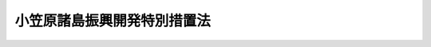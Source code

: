 .. _S44HO079:

============================
小笠原諸島振興開発特別措置法
============================

.. raw:: html
    
    
    <b>小笠原諸島振興開発特別措置法<br>
    （昭和四十四年十二月八日法律第七十九号）</b><br><br><div align="right">最終改正：平成二四年三月三一日法律第一七号</div><br><a name="0000000000000000000000000000000000000000000000000000000000000000000000000000000"></a>
    <br>
    　<a href="#1000000000001000000000000000000000000000000000000000000000000000000000000000000" target="data">第一章　総則（第一条・第二条）</a>
    <br>
    　<a href="#1000000000002000000000000000000000000000000000000000000000000000000000000000000" target="data">第二章　小笠原諸島振興開発計画等（第三条―第十条）</a>
    <br>
    　<a href="#1000000000003000000000000000000000000000000000000000000000000000000000000000000" target="data">第三章　小笠原諸島振興開発審議会（第十一条・第十二条）</a>
    <br>
    　<a href="#1000000000004000000000000000000000000000000000000000000000000000000000000000000" target="data">第四章　雑則（第十三条―第二十二条）</a>
    <br>
    　<a href="#5000000000000000000000000000000000000000000000000000000000000000000000000000000" target="data">附則</a>
    <br><p>　　　<b><a name="1000000000001000000000000000000000000000000000000000000000000000000000000000000">第一章　総則</a>
    </b>
    </p><p>
    </p><div class="arttitle"><a name="1000000000000000000000000000000000000000000000000100000000000000000000000000000">（目的）</a>
    </div><div class="item"><b>第一条</b>
    <a name="1000000000000000000000000000000000000000000000000100000000001000000000000000000"></a>
    　この法律は、小笠原諸島の復帰に伴い、小笠原諸島の特殊事情にかんがみ、小笠原諸島振興開発基本方針に基づき総合的な小笠原諸島振興開発計画を策定し、及びこれに基づく事業を実施する等特別の措置を講ずることにより、その基礎条件の改善並びに地理的及び自然的特性に即した小笠原諸島の振興開発を図り、併せて帰島を希望する旧島民の帰島を促進し、もつて小笠原諸島の自立的発展並びにその住民の生活の安定及び福祉の向上に資することを目的とする。
    </div>
    
    <p>
    </p><div class="arttitle"><a name="1000000000000000000000000000000000000000000000000200000000000000000000000000000">（定義）</a>
    </div><div class="item"><b>第二条</b>
    <a name="1000000000000000000000000000000000000000000000000200000000001000000000000000000"></a>
    　この法律において「小笠原諸島」とは、孀婦岩の南の南方諸島（小笠原群島、西之島及び火山列島を含む。）並びに沖の鳥島及び南鳥島をいう。
    </div>
    <div class="item"><b><a name="1000000000000000000000000000000000000000000000000200000000002000000000000000000">２</a>
    </b>
    　この法律において「旧島民」とは、昭和十九年三月三十一日に小笠原諸島に住所を有していた者で、昭和四十三年六月二十五日に小笠原諸島以外の本邦の地域に住所を有していたものをいう。
    </div>
    
    
    <p>　　　<b><a name="1000000000002000000000000000000000000000000000000000000000000000000000000000000">第二章　小笠原諸島振興開発計画等</a>
    </b>
    </p><p>
    </p><div class="arttitle"><a name="1000000000000000000000000000000000000000000000000300000000000000000000000000000">（基本方針）</a>
    </div><div class="item"><b>第三条</b>
    <a name="1000000000000000000000000000000000000000000000000300000000001000000000000000000"></a>
    　国土交通大臣は、小笠原諸島の振興開発を図るため、小笠原諸島振興開発基本方針（以下「基本方針」という。）を定めるものとする。
    </div>
    <div class="item"><b><a name="1000000000000000000000000000000000000000000000000300000000002000000000000000000">２</a>
    </b>
    　基本方針は、次に掲げる事項について定めるものとする。
    <div class="number"><b><a name="1000000000000000000000000000000000000000000000000300000000002000000001000000000">一</a>
    </b>
    　小笠原諸島の振興開発の意義及び方向に関する事項
    </div>
    <div class="number"><b><a name="1000000000000000000000000000000000000000000000000300000000002000000002000000000">二</a>
    </b>
    　土地（公有水面を含む。以下同じ。）の利用に関する基本的な事項
    </div>
    <div class="number"><b><a name="1000000000000000000000000000000000000000000000000300000000002000000003000000000">三</a>
    </b>
    　道路、港湾等の交通施設及び通信施設の整備に関する基本的な事項
    </div>
    <div class="number"><b><a name="1000000000000000000000000000000000000000000000000300000000002000000004000000000">四</a>
    </b>
    　地域の特性に即した農林水産業、商工業等の産業の振興開発に関する基本的な事項
    </div>
    <div class="number"><b><a name="1000000000000000000000000000000000000000000000000300000000002000000005000000000">五</a>
    </b>
    　住宅、生活環境施設、保健衛生施設及び社会福祉施設の整備その他市街地又は集落の整備及び開発並びに医療の確保等に関する基本的な事項
    </div>
    <div class="number"><b><a name="1000000000000000000000000000000000000000000000000300000000002000000006000000000">六</a>
    </b>
    　自然環境の保全及び公害の防止に関する基本的な事項
    </div>
    <div class="number"><b><a name="1000000000000000000000000000000000000000000000000300000000002000000007000000000">七</a>
    </b>
    　防災及び国土保全に係る施設の整備に関する基本的な事項
    </div>
    <div class="number"><b><a name="1000000000000000000000000000000000000000000000000300000000002000000008000000000">八</a>
    </b>
    　教育及び文化の振興に関する基本的な事項
    </div>
    <div class="number"><b><a name="1000000000000000000000000000000000000000000000000300000000002000000009000000000">九</a>
    </b>
    　観光の開発に関する基本的な事項
    </div>
    <div class="number"><b><a name="1000000000000000000000000000000000000000000000000300000000002000000010000000000">十</a>
    </b>
    　国内及び国外の地域との交流の促進に関する基本的な事項
    </div>
    <div class="number"><b><a name="1000000000000000000000000000000000000000000000000300000000002000000011000000000">十一</a>
    </b>
    　小笠原諸島の振興開発に寄与する人材の育成に関する基本的な事項
    </div>
    <div class="number"><b><a name="1000000000000000000000000000000000000000000000000300000000002000000012000000000">十二</a>
    </b>
    　小笠原諸島の振興開発に係る事業者、住民、<a href="/cgi-bin/idxrefer.cgi?H_FILE=%95%bd%88%ea%81%5a%96%40%8e%b5&amp;REF_NAME=%93%c1%92%e8%94%f1%89%63%97%98%8a%88%93%ae%91%a3%90%69%96%40&amp;ANCHOR_F=&amp;ANCHOR_T=" target="inyo">特定非営利活動促進法</a>
    （平成十年法律第七号）<a href="/cgi-bin/idxrefer.cgi?H_FILE=%95%bd%88%ea%81%5a%96%40%8e%b5&amp;REF_NAME=%91%e6%93%f1%8f%f0%91%e6%93%f1%8d%80&amp;ANCHOR_F=1000000000000000000000000000000000000000000000000200000000002000000000000000000&amp;ANCHOR_T=1000000000000000000000000000000000000000000000000200000000002000000000000000000#1000000000000000000000000000000000000000000000000200000000002000000000000000000" target="inyo">第二条第二項</a>
    に規定する特定非営利活動法人（以下単に「特定非営利活動法人」という。）その他の関係者間における連携及び協力の確保に関する基本的な事項
    </div>
    <div class="number"><b><a name="1000000000000000000000000000000000000000000000000300000000002000000013000000000">十三</a>
    </b>
    　前各号に掲げるもののほか、帰島を希望する旧島民の帰島の促進及び小笠原諸島の振興開発に関する基本的な事項
    </div>
    </div>
    <div class="item"><b><a name="1000000000000000000000000000000000000000000000000300000000003000000000000000000">３</a>
    </b>
    　基本方針は、小笠原諸島が我が国の領域、排他的経済水域等の保全、海洋資源の利用、自然環境の保全等に重要な役割を担つていることにかんがみ、小笠原諸島の地理的及び自然的特性を生かし、その魅力の増進に資するような振興開発が図られるべきことを基本理念として定めるものとする。
    </div>
    <div class="item"><b><a name="1000000000000000000000000000000000000000000000000300000000004000000000000000000">４</a>
    </b>
    　基本方針は、平成二十一年度を初年度として五箇年を目途として達成されるような内容のものでなければならない。
    </div>
    <div class="item"><b><a name="1000000000000000000000000000000000000000000000000300000000005000000000000000000">５</a>
    </b>
    　国土交通大臣は、基本方針を定めようとするときは、あらかじめ、小笠原諸島振興開発審議会の議を経るとともに、関係行政機関の長に協議しなければならない。
    </div>
    <div class="item"><b><a name="1000000000000000000000000000000000000000000000000300000000006000000000000000000">６</a>
    </b>
    　国土交通大臣は、基本方針を定めたときは、遅滞なく、これを公表しなければならない。
    </div>
    <div class="item"><b><a name="1000000000000000000000000000000000000000000000000300000000007000000000000000000">７</a>
    </b>
    　前二項の規定は、基本方針の変更について準用する。
    </div>
    
    <p>
    </p><div class="arttitle"><a name="1000000000000000000000000000000000000000000000000400000000000000000000000000000">（振興開発計画）</a>
    </div><div class="item"><b>第四条</b>
    <a name="1000000000000000000000000000000000000000000000000400000000001000000000000000000"></a>
    　東京都は、基本方針に基づき、小笠原諸島振興開発計画（以下「振興開発計画」という。）を定めなければならない。
    </div>
    <div class="item"><b><a name="1000000000000000000000000000000000000000000000000400000000002000000000000000000">２</a>
    </b>
    　振興開発計画は、次に掲げる事項について定めるものとする。
    <div class="number"><b><a name="1000000000000000000000000000000000000000000000000400000000002000000001000000000">一</a>
    </b>
    　土地の利用に関する事項
    </div>
    <div class="number"><b><a name="1000000000000000000000000000000000000000000000000400000000002000000002000000000">二</a>
    </b>
    　道路、港湾等の交通施設及び通信施設の整備に関する事項
    </div>
    <div class="number"><b><a name="1000000000000000000000000000000000000000000000000400000000002000000003000000000">三</a>
    </b>
    　地域の特性に即した農林水産業、商工業等の産業の振興開発に関する事項
    </div>
    <div class="number"><b><a name="1000000000000000000000000000000000000000000000000400000000002000000004000000000">四</a>
    </b>
    　住宅、生活環境施設、保健衛生施設及び社会福祉施設の整備その他市街地又は集落の整備及び開発並びに医療の確保等に関する事項
    </div>
    <div class="number"><b><a name="1000000000000000000000000000000000000000000000000400000000002000000005000000000">五</a>
    </b>
    　自然環境の保全及び公害の防止に関する事項
    </div>
    <div class="number"><b><a name="1000000000000000000000000000000000000000000000000400000000002000000006000000000">六</a>
    </b>
    　防災及び国土保全に係る施設の整備に関する事項
    </div>
    <div class="number"><b><a name="1000000000000000000000000000000000000000000000000400000000002000000007000000000">七</a>
    </b>
    　教育及び文化の振興に関する事項
    </div>
    <div class="number"><b><a name="1000000000000000000000000000000000000000000000000400000000002000000008000000000">八</a>
    </b>
    　観光の開発に関する事項
    </div>
    <div class="number"><b><a name="1000000000000000000000000000000000000000000000000400000000002000000009000000000">九</a>
    </b>
    　国内及び国外の地域との交流の促進に関する事項
    </div>
    <div class="number"><b><a name="1000000000000000000000000000000000000000000000000400000000002000000010000000000">十</a>
    </b>
    　小笠原諸島の振興開発に寄与する人材の育成に関する事項
    </div>
    <div class="number"><b><a name="1000000000000000000000000000000000000000000000000400000000002000000011000000000">十一</a>
    </b>
    　小笠原諸島の振興開発に係る事業者、住民、特定非営利活動法人その他の関係者間における連携及び協力の確保に関する事項
    </div>
    <div class="number"><b><a name="10000000000000000000000000000000000000000000000004000000000020000000120%E3%81%A8%E3%81%97%E3%81%A6%E4%BA%94%E7%AE%87%E5%B9%B4%E3%82%92%E7%9B%AE%E9%80%94%E3%81%A8%E3%81%97%E3%81%A6%E9%81%94%E6%88%90%E3%81%95%E3%82%8C%E3%82%8B%E3%82%88%E3%81%86%E3%81%AA%E5%86%85%E5%AE%B9%E3%81%AE%E3%82%82%E3%81%AE%E3%81%A7%E3%81%AA%E3%81%91%E3%82%8C%E3%81%B0%E3%81%AA%E3%82%89%E3%81%AA%E3%81%84%E3%80%82%0A&lt;/DIV&gt;%0A&lt;DIV%20class=" item><b><a name="1000000000000000000000000000000000000000000000000400000000004000000000000000000">４</a>
    </b>
    　東京都は、振興開発計画を定めようとするときは、あらかじめ、小笠原村に対し、振興開発計画の案を作成し、東京都に提出するよう求めなければならない。
    </a></b></div>
    <div class="item"><b><a name="1000000000000000000000000000000000000000000000000400000000005000000000000000000">５</a>
    </b>
    　東京都は、小笠原村から前項の案の提出を受けたときは、振興開発計画を定めるに当たつては、当該案の内容をできる限り反映させるよう努めるものとする。
    </div>
    <div class="item"><b><a name="1000000000000000000000000000000000000000000000000400000000006000000000000000000">６</a>
    </b>
    　東京都は、振興開発計画を定めようとするときは、あらかじめ、国土交通大臣に協議し、その同意を得なければならない。この場合において、国土交通大臣は、同意をしようとするときは、関係行政機関の長に協議しなければならない。
    </div>
    <div class="item"><b><a name="1000000000000000000000000000000000000000000000000400000000007000000000000000000">７</a>
    </b>
    　東京都は、振興開発計画が前項の同意を得たときは、遅滞なく、これを公表しなければならない。
    </div>
    <div class="item"><b><a name="1000000000000000000000000000000000000000000000000400000000008000000000000000000">８</a>
    </b>
    　第四項から前項までの規定は、振興開発計画の変更について準用する。
    </div>
    
    <p>
    </p><div class="item"><b><a name="1000000000000000000000000000000000000000000000000500000000000000000000000000000">第五条</a>
    </b>
    <a name="1000000000000000000000000000000000000000000000000500000000001000000000000000000"></a>
    　削除
    </div>
    
    <p>
    </p><div class="arttitle"><a name="1000000000000000000000000000000000000000000000000600000000000000000000000000000">（特別の助成）</a>
    </div><div class="item"><b>第六条</b>
    <a name="1000000000000000000000000000000000000000000000000600000000001000000000000000000"></a>
    　国は、振興開発計画に基づく事業で政令で定めるものに要する経費については、当該経費に関する法令の規定にかかわらず、政令で定めるところにより、予算の範囲内で、関係地方公共団体その他の者に対して、当該法令に定める国庫の負担割合又は補助割合を超えて、その全部又は一部を負担し、又は補助することができる。
    </div>
    <div class="item"><b><a name="1000000000000000000000000000000000000000000000000600000000002000000000000000000">２</a>
    </b>
    　小笠原諸島における災害復旧事業については、<a href="/cgi-bin/idxrefer.cgi?H_FILE=%8f%ba%93%f1%98%5a%96%40%8b%e3%8e%b5&amp;REF_NAME=%8c%f6%8b%a4%93%79%96%d8%8e%7b%90%dd%8d%d0%8a%51%95%9c%8b%8c%8e%96%8b%c6%94%ef%8d%91%8c%c9%95%89%92%53%96%40&amp;ANCHOR_F=&amp;ANCHOR_T=" target="inyo">公共土木施設災害復旧事業費国庫負担法</a>
    （昭和二十六年法律第九十七号）<a href="/cgi-bin/idxrefer.cgi?H_FILE=%8f%ba%93%f1%98%5a%96%40%8b%e3%8e%b5&amp;REF_NAME=%91%e6%8e%4f%8f%f0&amp;ANCHOR_F=1000000000000000000000000000000000000000000000000300000000000000000000000000000&amp;ANCHOR_T=1000000000000000000000000000000000000000000000000300000000000000000000000000000#1000000000000000000000000000000000000000000000000300000000000000000000000000000" target="inyo">第三条</a>
    の規定により地方公共団体に対して国がその費用の一部を負担する場合における当該災害復旧事業費に対する国の負担率は、<a href="/cgi-bin/idxrefer.cgi?H_FILE=%8f%ba%93%f1%98%5a%96%40%8b%e3%8e%b5&amp;REF_NAME=%93%af%96%40%91%e6%8e%6c%8f%f0&amp;ANCHOR_F=1000000000000000000000000000000000000000000000000400000000000000000000000000000&amp;ANCHOR_T=1000000000000000000000000000000000000000000000000400000000000000000000000000000#1000000000000000000000000000000000000000000000000400000000000000000000000000000" target="inyo">同法第四条</a>
    の規定によつて算定した率が五分の四に満たない場合においては、<a href="/cgi-bin/idxrefer.cgi?H_FILE=%8f%ba%93%f1%98%5a%96%40%8b%e3%8e%b5&amp;REF_NAME=%93%af%96%40%93%af%8f%f0&amp;ANCHOR_F=1000000000000000000000000000000000000000000000000400000000000000000000000000000&amp;ANCHOR_T=1000000000000000000000000000000000000000000000000400000000000000000000000000000#1000000000000000000000000000000000000000000000000400000000000000000000000000000" target="inyo">同法同条</a>
    の規定にかかわらず、五分の四とし、<a href="/cgi-bin/idxrefer.cgi?H_FILE=%8f%ba%93%f1%94%aa%96%40%93%f1%8e%6c%8e%b5&amp;REF_NAME=%8c%f6%97%a7%8a%77%8d%5a%8e%7b%90%dd%8d%d0%8a%51%95%9c%8b%8c%94%ef%8d%91%8c%c9%95%89%92%53%96%40&amp;ANCHOR_F=&amp;ANCHOR_T=" target="inyo">公立学校施設災害復旧費国庫負担法</a>
    （昭和二十八年法律第二百四十七号）<a href="/cgi-bin/idxrefer.cgi?H_FILE=%8f%ba%93%f1%94%aa%96%40%93%f1%8e%6c%8e%b5&amp;REF_NAME=%91%e6%8e%4f%8f%f0&amp;ANCHOR_F=1000000000000000000000000000000000000000000000000300000000000000000000000000000&amp;ANCHOR_T=1000000000000000000000000000000000000000000000000300000000000000000000000000000#1000000000000000000000000000000000000000000000000300000000000000000000000000000" target="inyo">第三条</a>
    の規定により国がその経費の一部を負担する場合における当該公立学校の施設の災害復旧に要する経費に対する国の負担率は、<a href="/cgi-bin/idxrefer.cgi?H_FILE=%8f%ba%93%f1%94%aa%96%40%93%f1%8e%6c%8e%b5&amp;REF_NAME=%93%af%96%40%93%af%8f%f0&amp;ANCHOR_F=1000000000000000000000000000000000000000000000000300000000000000000000000000000&amp;ANCHOR_T=1000000000000000000000000000000000000000000000000300000000000000000000000000000#1000000000000000000000000000000000000000000000000300000000000000000000000000000" target="inyo">同法同条</a>
    の規定にかかわらず、五分の四とする。
    </div>
    
    <p>
    </p><div class="item"><b><a name="1000000000000000000000000000000000000000000000000700000000000000000000000000000">第七条</a>
    </b>
    <a name="1000000000000000000000000000000000000000000000000700000000001000000000000000000"></a>
    　国は、前条に規定する事業のほか、振興開発計画に基づく事業で国土交通大臣が当該事業に関する主務大臣と協議して指定するものに要する経費については、関係地方公共団体その他の者に対して、予算の範囲内で、その全部又は一部を補助することができる。
    </div>
    
    <p>
    </p><div class="arttitle"><a name="1000000000000000000000000000000000000000000000000800000000000000000000000000000">（経理の分別）</a>
    </div><div class="item"><b>第八条</b>
    <a name="1000000000000000000000000000000000000000000000000800000000001000000000000000000"></a>
    　前二条に規定する事業に要する経費に関する経理については、当該地方公共団体は、これを他の経理と分別しなければならない。
    </div>
    
    <p>
    </p><div class="arttitle"><a name="1000000000000000000000000000000000000000000000000800200000000000000000000000000">（地方債についての配慮）</a>
    </div><div class="item"><b>第八条の二</b>
    <a name="1000000000000000000000000000000000000000000000000800200000001000000000000000000"></a>
    　地方公共団体が振興開発計画に基づいて行う事業に要する経費に充てるために起こす地方債については、法令の範囲内において、資金事情及び当該地方公共団体の財政状況が許す限り、特別の配慮をするものとする。
    </div>
    
    <p>
    </p><div class="arttitle"><a name="1000000000000000000000000000000000000000000000000900000000000000000000000000000">（</a><a href="/cgi-bin/idxrefer.cgi?H_FILE=%8f%ba%93%f1%8e%6c%96%40%88%ea%8b%e3%8c%dc&amp;REF_NAME=%93%79%92%6e%89%fc%97%c7%96%40&amp;ANCHOR_F=&amp;ANCHOR_T=" target="inyo">土地改良法</a>
    の特例）
    </div><div class="item"><b>第九条</b>
    <a name="1000000000000000000000000000000000000000000000000900000000001000000000000000000"></a>
    　小笠原諸島において行なわれる<a href="/cgi-bin/idxrefer.cgi?H_FILE=%8f%ba%93%f1%8e%6c%96%40%88%ea%8b%e3%8c%dc&amp;REF_NAME=%93%79%92%6e%89%fc%97%c7%96%40&amp;ANCHOR_F=&amp;ANCHOR_T=" target="inyo">土地改良法</a>
    （昭和二十四年法律第百九十五号）<a href="/cgi-bin/idxrefer.cgi?H_FILE=%8f%ba%93%f1%8e%6c%96%40%88%ea%8b%e3%8c%dc&amp;REF_NAME=%91%e6%93%f1%8f%f0%91%e6%93%f1%8d%80&amp;ANCHOR_F=1000000000000000000000000000000000000000000000000200000000002000000000000000000&amp;ANCHOR_T=1000000000000000000000000000000000000000000000000200000000002000000000000000000#1000000000000000000000000000000000000000000000000200000000002000000000000000000" target="inyo">第二条第二項</a>
    に規定する土地改良事業に対する<a href="/cgi-bin/idxrefer.cgi?H_FILE=%8f%ba%93%f1%8e%6c%96%40%88%ea%8b%e3%8c%dc&amp;REF_NAME=%93%af%96%40&amp;ANCHOR_F=&amp;ANCHOR_T=" target="inyo">同法</a>
    の規定の適用については、当分の間、政令で特別の定めをすることができる。
    </div>
    
    <p>
    </p><div class="arttitle"><a name="1000000000000000000000000000000000000000000000001000000000000000000000000000000">（農用地開発のための交換分合）</a>
    </div><div class="item"><b>第十条</b>
    <a name="1000000000000000000000000000000000000000000000001000000000001000000000000000000"></a>
    　都は、振興開発計画に基づく効率的な農用地の開発のため必要があるときは、開発して農用地とすべき土地及びその周辺の土地（政令で定めるものを除く。）につき交換分合計画を定め、当該土地に関する権利の交換分合を行うことができる。
    </div>
    <div class="item"><b><a name="1000000000000000000000000000000000000000000000001000000000002000000000000000000">２</a>
    </b>
    　前項の規定による交換分合により、<a href="/cgi-bin/idxrefer.cgi?H_FILE=%8f%ba%8e%6c%8e%4f%96%40%94%aa%8e%4f&amp;REF_NAME=%8f%ac%8a%7d%8c%b4%8f%94%93%87%82%cc%95%9c%8b%41%82%c9%94%ba%82%a4%96%40%97%df%82%cc%93%4b%97%70%82%cc%8e%62%92%e8%91%5b%92%75%93%99%82%c9%8a%d6%82%b7%82%e9%96%40%97%a5&amp;ANCHOR_F=&amp;ANCHOR_T=" target="inyo">小笠原諸島の復帰に伴う法令の適用の暫定措置等に関する法律</a>
    （昭和四十三年法律第八十三号）<a href="/cgi-bin/idxrefer.cgi?H_FILE=%8f%ba%8e%6c%8e%4f%96%40%94%aa%8e%4f&amp;REF_NAME=%91%e6%8f%5c%8e%4f%8f%f0%91%e6%8e%b5%8d%80&amp;ANCHOR_F=1000000000000000000000000000000000000000000000001300000000007000000000000000000&amp;ANCHOR_T=1000000000000000000000000000000000000000000000001300000000007000000000000000000#1000000000000000000000000000000000000000000000001300000000007000000000000000000" target="inyo">第十三条第七項</a>
    に規定する特別賃借権に代わるものとして設定された賃借権は、<a href="/cgi-bin/idxrefer.cgi?H_FILE=%8f%ba%8e%6c%8e%4f%96%40%94%aa%8e%4f&amp;REF_NAME=%93%af%96%40&amp;ANCHOR_F=&amp;ANCHOR_T=" target="inyo">同法</a>
    の規定の適用については、<a href="/cgi-bin/idxrefer.cgi?H_FILE=%8f%ba%8e%6c%8e%4f%96%40%94%aa%8e%4f&amp;REF_NAME=%93%af%8d%80&amp;ANCHOR_F=1000000000000000000000000000000000000000000000001300000000007000000000000000000&amp;ANCHOR_T=1000000000000000000000000000000000000000000000001300000000007000000000000000000#1000000000000000000000000000000000000000000000001300000000007000000000000000000" target="inyo">同項</a>
    の特別賃借権とみなす。
    </div>
    <div class="item"><b><a name="1000000000000000000000000000000000000000000000001000000000003000000000000000000">３</a>
    </b>
    　<a href="/cgi-bin/idxrefer.cgi?H_FILE=%8f%ba%93%f1%8e%6c%96%40%88%ea%8b%e3%8c%dc&amp;REF_NAME=%93%79%92%6e%89%fc%97%c7%96%40%91%e6%95%53%8f%f0%82%cc%93%f1&amp;ANCHOR_F=1000000000000000000000000000000000000000000000010000200000000000000000000000000&amp;ANCHOR_T=1000000000000000000000000000000000000000000000010000200000000000000000000000000#1000000000000000000000000000000000000000000000010000200000000000000000000000000" target="inyo">土地改良法第百条の二</a>
    から<a href="/cgi-bin/idxrefer.cgi?H_FILE=%8f%ba%93%f1%8e%6c%96%40%88%ea%8b%e3%8c%dc&amp;REF_NAME=%91%e6%95%53%94%aa%8f%f0&amp;ANCHOR_F=1000000000000000000000000000000000000000000000010800000000000000000000000000000&amp;ANCHOR_T=1000000000000000000000000000000000000000000000010800000000000000000000000000000#1000000000000000000000000000000000000000000000010800000000000000000000000000000" target="inyo">第百八条</a>
    まで、第百十三条、第百十三条の三から第百十五条まで、第百二十三条その他<a href="/cgi-bin/idxrefer.cgi?H_FILE=%8f%ba%93%f1%8e%6c%96%40%88%ea%8b%e3%8c%dc&amp;REF_NAME=%93%af%96%40&amp;ANCHOR_F=&amp;ANCHOR_T=" target="inyo">同法</a>
    の交換分合に関する規定は、第一項の交換分合に関して準用する。
    </div>
    <div class="item"><b><a name="1000000000000000000000000000000000000000000000001000000000004000000000000000000">４</a>
    </b>
    　第一項の交換分合に関しては、前項において準用する<a href="/cgi-bin/idxrefer.cgi?H_FILE=%8f%ba%93%f1%8e%6c%96%40%88%ea%8b%e3%8c%dc&amp;REF_NAME=%93%79%92%6e%89%fc%97%c7%96%40&amp;ANCHOR_F=&amp;ANCHOR_T=" target="inyo">土地改良法</a>
    の規定にかかわらず、政令で特別の定めをすることができる。
    </div>
    
    
    <p>　　　<b><a name="1000000000003000000000000000000000000000000000000000000000000000000000000000000">第三章　小笠原諸島振興開発審議会</a>
    </b>
    </p><p>
    </p><div class="arttitle"><a name="1000000000000000000000000000000000000000000000001100000000000000000000000000000">（小笠原諸島振興開発審議会）</a>
    </div><div class="item"><b>第十一条</b>
    <a name="1000000000000000000000000000000000000000000000001100000000001000000000000000000"></a>
    　国土交通大臣の諮問に応じて旧島民の帰島及び小笠原諸島の振興開発に関し重要な事項を調査審議するため、国土交通省に、小笠原諸島振興開発審議会（以下「審議会」という。）を置く。
    </div>
    <div class="item"><b><a name="1000000000000000000000000000000000000000000000001100000000002000000000000000000">２</a>
    </b>
    　審議会は、前項に規定する事項に関し、国土交通大臣に意見を述べることができる。
    </div>
    
    <p>
    </p><div class="item"><b><a name="1000000000000000000000000000000000000000000000001200000000000000000000000000000">第十二条</a>
    </b>
    <a name="1000000000000000000000000000000000000000000000001200000000001000000000000000000"></a>
    　審議会は、委員二十人以内で組織する。
    </div>
    <div class="item"><b><a name="1000000000000000000000000000000000000000000000001200000000002000000000000000000">２</a>
    </b>
    　委員は、学識経験のある者並びに関係地方公共団体の長及び議会の議長のうちから、国土交通大臣が任命する。
    </div>
    <div class="item"><b><a name="1000000000000000000000000000000000000000000000001200000000003000000000000000000">３</a>
    </b>
    　委員の任期は、二年とする。ただし、補欠の委員の任期は、前任者の残任期間とする。
    </div>
    <div class="item"><b><a name="1000000000000000000000000000000000000000000000001200000000004000000000000000000">４</a>
    </b>
    　委員は、再任されることができる。
    </div>
    <div class="item"><b><a name="1000000000000000000000000000000000000000000000001200000000005000000000000000000">５</a>
    </b>
    　審議会に会長を置き、委員の互選によつてこれを定める。
    </div>
    <div class="item"><b><a name="1000000000000000000000000000000000000000000000001200000000006000000000000000000">６</a>
    </b>
    　会長は、会務を総理する。会長に事故があるときは、会長があらかじめ指名する委員が、その職務を代理する。
    </div>
    <div class="item"><b><a name="1000000000000000000000000000000000000000000000001200000000007000000000000000000">７</a>
    </b>
    　特別の事項について調査審議するため必要があるときは、審議会に、臨時委員を置くことができる。
    </div>
    <div class="item"><b><a name="1000000000000000000000000000000000000000000000001200000000008000000000000000000">８</a>
    </b>
    　臨時委員は、当該事項に関し専門的知識を有する者のうちから、国土交通大臣が任命する。
    </div>
    <div class="item"><b><a name="1000000000000000000000000000000000000000000000001200000000009000000000000000000">９</a>
    </b>
    　臨時委員は、当該事項の調査審議が終了したときは、解任されるものとする。
    </div>
    <div class="item"><b><a name="1000000000000000000000000000000000000000000000001200000000010000000000000000000">１０</a>
    </b>
    　委員及び臨時委員は、非常勤とする。
    </div>
    <div class="item"><b><a name="1000000000000000000000000000000000000000000000001200000000011000000000000000000">１１</a>
    </b>
    　前各項に定めるもののほか、審議会の組織及び運営に関し必要な事項は、政令で定める。
    </div>
    
    
    <p>　　　<b><a name="1000000000004000000000000000000000000000000000000000000000000000000000000000000">第四章　雑則</a>
    </b>
    </p><p>
    </p><div class="arttitle"><a name="1000000000000000000000000000000000000000000000001300000000000000000000000000000">（国有財産の譲与等）</a>
    </div><div class="item"><b>第十三条</b>
    <a name="1000000000000000000000000000000000000000000000001300000000001000000000000000000"></a>
    　国は、関係地方公共団体が振興開発計画に基づく事業で公共の用に供する施設に関するものを実施するため必要があるときは、<a href="/cgi-bin/idxrefer.cgi?H_FILE=%8f%ba%93%f1%8e%4f%96%40%8e%b5%8e%4f&amp;REF_NAME=%8d%91%97%4c%8d%e0%8e%59%96%40&amp;ANCHOR_F=&amp;ANCHOR_T=" target="inyo">国有財産法</a>
    （昭和二十三年法律第七十三号）、<a href="/cgi-bin/idxrefer.cgi?H_FILE=%8f%ba%93%f1%8e%b5%96%40%93%f1%88%ea%8b%e3&amp;REF_NAME=%8d%91%97%4c%8d%e0%8e%59%93%c1%95%ca%91%5b%92%75%96%40&amp;ANCHOR_F=&amp;ANCHOR_T=" target="inyo">国有財産特別措置法</a>
    （昭和二十七年法律第二百十九号）、<a href="/cgi-bin/idxrefer.cgi?H_FILE=%8f%ba%93%f1%98%5a%96%40%93%f1%8e%6c%98%5a&amp;REF_NAME=%8d%91%97%4c%97%d1%96%ec%82%cc%8a%c7%97%9d%8c%6f%89%63%82%c9%8a%d6%82%b7%82%e9%96%40%97%a5&amp;ANCHOR_F=&amp;ANCHOR_T=" target="inyo">国有林野の管理経営に関する法律</a>
    （昭和二十六年法律第二百四十六号）その他の法令の規定による場合を除くほか、政令で定めるところにより、国有財産を関係地方公共団体に対して、無償又は時価より低い価格で譲渡し、又は貸し付けることができる。
    </div>
    
    <p>
    </p><div class="arttitle"><a name="1000000000000000000000000000000000000000000000001300200000000000000000000000000">（交通の確保等についての配慮）</a>
    </div><div class="item"><b>第十三条の二</b>
    <a name="1000000000000000000000000000000000000000000000001300200000001000000000000000000"></a>
    　国及び地方公共団体は、小笠原諸島における住民の生活の利便性の向上、産業の振興等を図るため、海上、航空及び陸上の交通の総合的かつ安定的な確保及びその充実に特別の配慮をするものとする。
    </div>
    
    <p>
    </p><div class="arttitle"><a name="1000000000000000000000000000000000000000000000001300300000000000000000000000000">（情報の流通の円滑化及び通信体系の充実についての配慮）</a>
    </div><div class="item"><b>第十三条の三</b>
    <a name="1000000000000000000000000000000000000000000000001300300000001000000000000000000"></a>
    　国及び地方公共団体は、小笠原諸島における住民の生活の利便性の向上、産業の振興、医療及び教育の充実等を図るため、情報の流通の円滑化及び高度情報通信ネットワークその他の通信体系の充実について適切な配慮をするものとする。
    </div>
    
    <p>
    </p><div class="arttitle"><a name="1000000000000000000000000000000000000000000000001300400000000000000000000000000">（農林水産業の振興についての配慮）</a>
    </div><div class="item"><b>第十三条の四</b>
    <a name="1000000000000000000000000000000000000000000000001300400000001000000000000000000"></a>
    　国及び地方公共団体は、小笠原諸島の特性に即した農林水産業の振興を図るため、生産基盤の強化、地域特産物の開発並びに流通及び消費の増進並びに観光業との連携の推進について適切な配慮をするものとする。
    </div>
    
    <p>
    </p><div class="arttitle"><a name="1000000000000000000000000000000000000000000000001300500000000000000000000000000">（医療の充実についての配慮）</a>
    </div><div class="item"><b>第十三条の五</b>
    <a name="1000000000000000000000000000000000000000000000001300500000001000000000000000000"></a>
    　国及び地方公共団体は、小笠原諸島において医療の提供に支障が生じている場合には、必要な医師、歯科医師又は看護師の確保、医療機関の協力体制の整備等により小笠原諸島における医療の充実が図られるよう適切な配慮をするものとする。
    </div>
    
    <p>
    </p><div class="arttitle"><a name="1000000000000000000000000000000000000000000000001300600000000000000000000000000">（地域間交流の促進についての配慮）</a>
    </div><div class="item"><b>第十三条の六</b>
    <a name="1000000000000000000000000000000000000000000000001300600000001000000000000000000"></a>
    　国及び地方公共団体は、小笠原諸島には優れた自然の風景地が存すること等の特性があることにかんがみ、国民の小笠原諸島に対する理解と関心を深めるとともに、小笠原諸島の活性化に資するため、小笠原諸島と国内及び国外の地域との交流の促進について適切な配慮をするものとする。
    </div>
    
    <p>
    </p><div class="arttitle"><a name="1000000000000000000000000000000000000000000000001300700000000000000000000000000">（人材の育成並びに関係者間における緊密な連携及び協力の確保についての配慮）</a>
    </div><div class="item"><b>第十三条の七</b>
    <a name="1000000000000000000000000000000000000000000000001300700000001000000000000000000"></a>
    　国及び地方公共団体は、地域における創意工夫を生かしつつ、小笠原諸島の魅力の増進に資する振興開発を図るため、その担い手となる人材の育成並びに小笠原諸島の振興開発に係る事業者、住民、特定非営利活動法人その他の関係者間における緊密な連携及び協力の確保について適切な配慮をするものとする。
    </div>
    
    <p>
    </p><div class="arttitle"><a name="1000000000000000000000000000000000000000000000001400000000000000000000000000000">（資金についての配慮）</a>
    </div><div class="item"><b>第十四条</b>
    <a name="1000000000000000000000000000000000000000000000001400000000001000000000000000000"></a>
    　国及び地方公共団体は、帰島した旧島民の生活の再建のため必要な事業等に要する資金について適切な配慮をするものとする。
    </div>
    
    <p>
    </p><div class="arttitle"><a name="1000000000000000000000000000000000000000000000001500000000000000000000000000000">（帰島に伴う譲渡所得等の課税の特例）</a>
    </div><div class="item"><b>第十五条</b>
    <a name="1000000000000000000000000000000000000000000000001500000000001000000000000000000"></a>
    　国の行政機関が作成した旧島民の帰島に関する計画（以下「帰島計画」という。）に基づき永住の目的をもつて小笠原諸島の地域へ移住する者として政令で定めるもの（以下「帰島者」という。）が、その移住する日の属する年においてその有する資産で小笠原諸島の地域以外の本邦の地域にあるものを譲渡した場合には、<a href="/cgi-bin/idxrefer.cgi?H_FILE=%8f%ba%8e%4f%93%f1%96%40%93%f1%98%5a&amp;REF_NAME=%91%64%90%c5%93%c1%95%ca%91%5b%92%75%96%40&amp;ANCHOR_F=&amp;ANCHOR_T=" target="inyo">租税特別措置法</a>
    （昭和三十二年法律第二十六号）<a href="/cgi-bin/idxrefer.cgi?H_FILE=%8f%ba%8e%4f%93%f1%96%40%93%f1%98%5a&amp;REF_NAME=%91%e6%8e%4f%8f%5c%8e%4f%8f%f0%82%cc%8e%6c&amp;ANCHOR_F=1000000000000000000000000000000000000000000000003300400000000000000000000000000&amp;ANCHOR_T=1000000000000000000000000000000000000000000000003300400000000000000000000000000#1000000000000000000000000000000000000000000000003300400000000000000000000000000" target="inyo">第三十三条の四</a>
    又は<a href="/cgi-bin/idxrefer.cgi?H_FILE=%8f%ba%8e%4f%93%f1%96%40%93%f1%98%5a&amp;REF_NAME=%91%e6%8e%4f%8f%5c%8e%6c%8f%f0&amp;ANCHOR_F=1000000000000000000000000000000000000000000000003400000000000000000000000000000&amp;ANCHOR_T=1000000000000000000000000000000000000000000000003400000000000000000000000000000#1000000000000000000000000000000000000000000000003400000000000000000000000000000" target="inyo">第三十四条</a>
    から<a href="/cgi-bin/idxrefer.cgi?H_FILE=%8f%ba%8e%4f%93%f1%96%40%93%f1%98%5a&amp;REF_NAME=%91%e6%8e%4f%8f%5c%8c%dc%8f%f0%82%cc%93%f1&amp;ANCHOR_F=1000000000000000000000000000000000000000000000003500200000000000000000000000000&amp;ANCHOR_T=1000000000000000000000000000000000000000000000003500200000000000000000000000000#1000000000000000000000000000000000000000000000003500200000000000000000000000000" target="inyo">第三十五条の二</a>
    までの規定の適用を受ける場合を除き、当該資産の譲渡に対する<a href="/cgi-bin/idxrefer.cgi?H_FILE=%8f%ba%8e%4f%93%f1%96%40%93%f1%98%5a&amp;REF_NAME=%93%af%96%40%91%e6%8e%4f%8f%5c%88%ea%8f%f0&amp;ANCHOR_F=1000000000000000000000000000000000000000000000003100000000000000000000000000000&amp;ANCHOR_T=1000000000000000000000000000000000000000000000003100000000000000000000000000000#1000000000000000000000000000000000000000000000003100000000000000000000000000000" target="inyo">同法第三十一条</a>
    （<a href="/cgi-bin/idxrefer.cgi?H_FILE=%8f%ba%8e%4f%93%f1%96%40%93%f1%98%5a&amp;REF_NAME=%93%af%96%40%91%e6%8e%4f%8f%5c%88%ea%8f%f0%82%cc%93%f1&amp;ANCHOR_F=1000000000000000000000000000000000000000000000003100200000000000000000000000000&amp;ANCHOR_T=1000000000000000000000000000000000000000000000003100200000000000000000000000000#1000000000000000000000000000000000000000000000003100200000000000000000000000000" target="inyo">同法第三十一条の二</a>
    又は<a href="/cgi-bin/idxrefer.cgi?H_FILE=%8f%ba%8e%4f%93%f1%96%40%93%f1%98%5a&amp;REF_NAME=%91%e6%8e%4f%8f%5c%88%ea%8f%f0%82%cc%8e%4f&amp;ANCHOR_F=1000000000000000000000000000000000000000000000003100300000000000000000000000000&amp;ANCHOR_T=1000000000000000000000000000000000000000000000003100300000000000000000000000000#1000000000000000000000000000000000000000000000003100300000000000000000000000000" target="inyo">第三十一条の三</a>
    の規定により適用される場合を含む。）若しくは<a href="/cgi-bin/idxrefer.cgi?H_FILE=%8f%ba%8e%4f%93%f1%96%40%93%f1%98%5a&amp;REF_NAME=%93%af%96%40%91%e6%8e%4f%8f%5c%93%f1%8f%f0&amp;ANCHOR_F=1000000000000000000000000000000000000000000000003200000000000000000000000000000&amp;ANCHOR_T=1000000000000000000000000000000000000000000000003200000000000000000000000000000#1000000000000000000000000000000000000000000000003200000000000000000000000000000" target="inyo">同法第三十二条</a>
    又は<a href="/cgi-bin/idxrefer.cgi?H_FILE=%8f%ba%8e%6c%81%5a%96%40%8e%4f%8e%4f&amp;REF_NAME=%8f%8a%93%be%90%c5%96%40&amp;ANCHOR_F=&amp;ANCHOR_T=" target="inyo">所得税法</a>
    （昭和四十年法律第三十三号）<a href="/cgi-bin/idxrefer.cgi?H_FILE=%8f%ba%8e%6c%81%5a%96%40%8e%4f%8e%4f&amp;REF_NAME=%91%e6%8e%4f%8f%5c%93%f1%8f%f0&amp;ANCHOR_F=1000000000000000000000000000000000000000000000003200000000000000000000000000000&amp;ANCHOR_T=1000000000000000000000000000000000000000000000003200000000000000000000000000000#1000000000000000000000000000000000000000000000003200000000000000000000000000000" target="inyo">第三十二条</a>
    若しくは<a href="/cgi-bin/idxrefer.cgi?H_FILE=%8f%ba%8e%6c%81%5a%96%40%8e%4f%8e%4f&amp;REF_NAME=%91%e6%8e%4f%8f%5c%8e%4f%8f%f0&amp;ANCHOR_F=1000000000000000000000000000000000000000000000003300000000000000000000000000000&amp;ANCHOR_T=1000000000000000000000000000000000000000000000003300000000000000000000000000000#1000000000000000000000000000000000000000000000003300000000000000000000000000000" target="inyo">第三十三条</a>
    の規定の適用については、次に定めるところによる。
    <div class="number"><b><a name="1000000000000000000000000000000000000000000000001500000000001000000001000000000">一</a>
    </b>
    　<a href="/cgi-bin/idxrefer.cgi?H_FILE=%8f%ba%8e%4f%93%f1%96%40%93%f1%98%5a&amp;REF_NAME=%91%64%90%c5%93%c1%95%ca%91%5b%92%75%96%40%91%e6%8e%4f%8f%5c%88%ea%8f%f0%91%e6%88%ea%8d%80&amp;ANCHOR_F=1000000000000000000000000000000000000000000000003100000000001000000000000000000&amp;ANCHOR_T=1000000000000000000000000000000000000000000000003100000000001000000000000000000#1000000000000000000000000000000000000000000000003100000000001000000000000000000" target="inyo">租税特別措置法第三十一条第一項</a>
    中「長期譲渡所得の金額（」とあるのは、「長期譲渡所得の金額から千五百万円（長期譲渡所得の金額が千五百万円に満たない場合には、当該長期譲渡所得の金額）を控除した金額（」とする。
    </div>
    <div class="number"><b><a name="1000000000000000000000000000000000000000000000001500000000001000000002000000000">二</a>
    </b>
    　<a href="/cgi-bin/idxrefer.cgi?H_FILE=%8f%ba%8e%4f%93%f1%96%40%93%f1%98%5a&amp;REF_NAME=%91%64%90%c5%93%c1%95%ca%91%5b%92%75%96%40%91%e6%8e%4f%8f%5c%93%f1%8f%f0%91%e6%88%ea%8d%80&amp;ANCHOR_F=1000000000000000000000000000000000000000000000003200000000001000000000000000000&amp;ANCHOR_T=1000000000000000000000000000000000000000000000003200000000001000000000000000000#1000000000000000000000000000000000000000000000003200000000001000000000000000000" target="inyo">租税特別措置法第三十二条第一項</a>
    中「短期譲渡所得の金額（」とあるのは、「短期譲渡所得の金額から千五百万円（短期譲渡所得の金額が千五百万円に満たない場合には、当該短期譲渡所得の金額）を控除した金額（」とする。
    </div>
    <div class="number"><b><a name="1000000000000000000000000000000000000000000000001500000000001000000003000000000">三</a>
    </b>
    　<a href="/cgi-bin/idxrefer.cgi?H_FILE=%8f%ba%8e%6c%81%5a%96%40%8e%4f%8e%4f&amp;REF_NAME=%8f%8a%93%be%90%c5%96%40%91%e6%8e%4f%8f%5c%93%f1%8f%f0%91%e6%8e%4f%8d%80&amp;ANCHOR_F=1000000000000000000000000000000000000000000000003200000000003000000000000000000&amp;ANCHOR_T=1000000000000000000000000000000000000000000000003200000000003000000000000000000#1000000000000000000000000000000000000000000000003200000000003000000000000000000" target="inyo">所得税法第三十二条第三項</a>
    に規定する総収入金額から必要経費を控除した残額は、当該残額に相当する金額から千五百万円（当該残額に相当する金額が千五百万円に満たない場合には、当該残額に相当する金額）を控除した金額とする。
    </div>
    <div class="number"><b><a name="1000000000000000000000000000000000000000000000001500000000001000000004000000000">四</a>
    </b>
    　<a href="/cgi-bin/idxrefer.cgi?H_FILE=%8f%ba%8e%6c%81%5a%96%40%8e%4f%8e%4f&amp;REF_NAME=%8f%8a%93%be%90%c5%96%40%91%e6%8e%4f%8f%5c%8e%4f%8f%f0%91%e6%8e%4f%8d%80&amp;ANCHOR_F=1000000000000000000000000000000000000000000000003300000000003000000000000000000&amp;ANCHOR_T=1000000000000000000000000000000000000000000000003300000000003000000000000000000#1000000000000000000000000000000000000000000000003300000000003000000000000000000" target="inyo">所得税法第三十三条第三項</a>
    に規定する譲渡益は、当該譲渡益に相当する金額から千五百万円（当該譲渡益に相当する金額が千五百万円に満たない場合には、当該譲渡益に相当する金額）を控除した金額とする。
    </div>
    </div>
    <div class="item"><b><a name="1000000000000000000000000000000000000000000000001500000000002000000000000000000">２</a>
    </b>
    　前項の場合において、帰島者の有する資産の譲渡について同項各号のうち二以上の号の規定の適用があるときは、同項各号の規定により控除すべき金額は、通じて千五百万円の範囲内において、政令で定めるところにより計算した金額とする。
    </div>
    <div class="item"><b><a name="1000000000000000000000000000000000000000000000001500000000003000000000000000000">３</a>
    </b>
    　前二項の規定は、帰島者が、その有する資産で小笠原諸島の地域以外の本邦の地域にあるものを譲渡し、その譲渡の日の属する年の翌年で同日から一年以内に小笠原諸島の地域へ移住する見込みであり、かつ、財務省令で定めるところにより納税地の所轄税務署長の承認を受けた場合について準用する。
    </div>
    <div class="item"><b><a name="1000000000000000000000000000000000000000000000001500000000004000000000000000000">４</a>
    </b>
    　第一項（前項において準用する場合を含む。）の規定は、その適用を受けようとする者のこれらの規定に規定する資産を譲渡した日の属する年分の<a href="/cgi-bin/idxrefer.cgi?H_FILE=%8f%ba%8e%6c%81%5a%96%40%8e%4f%8e%4f&amp;REF_NAME=%8f%8a%93%be%90%c5%96%40%91%e6%93%f1%8f%f0%91%e6%88%ea%8d%80%91%e6%8e%4f%8f%5c%8e%b5%8d%86&amp;ANCHOR_F=1000000000000000000000000000000000000000000000000200000000001000000037000000000&amp;ANCHOR_T=1000000000000000000000000000000000000000000000000200000000001000000037000000000#1000000000000000000000000000000000000000000000000200000000001000000037000000000" target="inyo">所得税法第二条第一項第三十七号</a>
    に規定する確定申告書に、その適用を受けようとする旨を記載し、かつ、帰島者に該当する旨の財務省令で定める証明書を添付しない場合には、適用しない。ただし、当該申告書の提出がなかつたこと又は当該記載若しくは添付がなかつたことにつき税務署長においてやむを得ない事情があると認める場合において、当該記載をした書類及び財務省令で定める証明書の提出があつたときは、この限りでない。
    </div>
    <div class="item"><b><a name="1000000000000000000000000000000000000000000000001500000000005000000000000000000">５</a>
    </b>
    　第三項において準用する第一項の規定の適用を受けた者は、第三項に規定する期間を経過した日の前日において小笠原諸島の地域へ移住していなかつた場合には、当該経過した日から四月以内に同項に規定する譲渡の日の属する年分の所得税についての<a href="/cgi-bin/idxrefer.cgi?H_FILE=%8f%ba%8e%4f%8e%b5%96%40%98%5a%98%5a&amp;REF_NAME=%8d%91%90%c5%92%ca%91%a5%96%40&amp;ANCHOR_F=&amp;ANCHOR_T=" target="inyo">国税通則法</a>
    （昭和三十七年法律第六十六号）<a href="/cgi-bin/idxrefer.cgi?H_FILE=%8f%ba%8e%4f%8e%b5%96%40%98%5a%98%5a&amp;REF_NAME=%91%e6%8f%5c%8b%e3%8f%f0%91%e6%8e%4f%8d%80&amp;ANCHOR_F=1000000000000000000000000000000000000000000000001900000000003000000000000000000&amp;ANCHOR_T=1000000000000000000000000000000000000000000000001900000000003000000000000000000#1000000000000000000000000000000000000000000000001900000000003000000000000000000" target="inyo">第十九条第三項</a>
    に規定する修正申告書を提出し、かつ、当該期限内に当該申告書の提出により納付すべき税額を納付しなければならない。
    </div>
    <div class="item"><b><a name="1000000000000000000000000000000000000000000000001500000000006000000000000000000">６</a>
    </b>
    　前項の規定に該当することとなつた場合において、同項の修正申告書の提出がないときは、納税地の所轄税務署長は、当該申告書に記載すべきであつた所得金額、所得税の額その他の事項につき<a href="/cgi-bin/idxrefer.cgi?H_FILE=%8f%ba%8e%4f%8e%b5%96%40%98%5a%98%5a&amp;REF_NAME=%8d%91%90%c5%92%ca%91%a5%96%40%91%e6%93%f1%8f%5c%8e%6c%8f%f0&amp;ANCHOR_F=1000000000000000000000000000000000000000000000002400000000000000000000000000000&amp;ANCHOR_T=1000000000000000000000000000000000000000000000002400000000000000000000000000000#1000000000000000000000000000000000000000000000002400000000000000000000000000000" target="inyo">国税通則法第二十四条</a>
    又は<a href="/cgi-bin/idxrefer.cgi?H_FILE=%8f%ba%8e%4f%8e%b5%96%40%98%5a%98%5a&amp;REF_NAME=%91%e6%93%f1%8f%5c%98%5a%8f%f0&amp;ANCHOR_F=1000000000000000000000000000000000000000000000002600000000000000000000000000000&amp;ANCHOR_T=1000000000000000000000000000000000000000000000002600000000000000000000000000000#1000000000000000000000000000000000000000000000002600000000000000000000000000000" target="inyo">第二十六条</a>
    の規定による更正を行う。
    </div>
    <div class="item"><b><a name="1000000000000000000000000000000000000000000000001500000000007000000000000000000">７</a>
    </b>
    　<a href="/cgi-bin/idxrefer.cgi?H_FILE=%8f%ba%8e%4f%93%f1%96%40%93%f1%98%5a&amp;REF_NAME=%91%64%90%c5%93%c1%95%ca%91%5b%92%75%96%40%91%e6%8e%4f%8f%5c%8e%4f%8f%f0%82%cc%8c%dc%91%e6%8e%4f%8d%80&amp;ANCHOR_F=1000000000000000000000000000000000000000000000003300500000003000000000000000000&amp;ANCHOR_T=1000000000000000000000000000000000000000000000003300500000003000000000000000000#1000000000000000000000000000000000000000000000003300500000003000000000000000000" target="inyo">租税特別措置法第三十三条の五第三項</a>
    の規定は、第五項の規定による修正申告書及び前項の更正について準用する。この場合において、<a href="/cgi-bin/idxrefer.cgi?H_FILE=%8f%ba%8e%4f%93%f1%96%40%93%f1%98%5a&amp;REF_NAME=%93%af%8f%f0%91%e6%8e%4f%8d%80%91%e6%88%ea%8d%86&amp;ANCHOR_F=1000000000000000000000000000000000000000000000003300500000003000000001000000000&amp;ANCHOR_T=1000000000000000000000000000000000000000000000003300500000003000000001000000000#1000000000000000000000000000000000000000000000003300500000003000000001000000000" target="inyo">同条第三項第一号</a>
    及び<a href="/cgi-bin/idxrefer.cgi?H_FILE=%8f%ba%8e%4f%93%f1%96%40%93%f1%98%5a&amp;REF_NAME=%91%e6%93%f1%8d%86&amp;ANCHOR_F=1000000000000000000000000000000000000000000000003300500000003000000002000000000&amp;ANCHOR_T=1000000000000000000000000000000000000000000000003300500000003000000002000000000#1000000000000000000000000000000000000000000000003300500000003000000002000000000" target="inyo">第二号</a>
    中「<a href="/cgi-bin/idxrefer.cgi?H_FILE=%8f%ba%8e%4f%93%f1%96%40%93%f1%98%5a&amp;REF_NAME=%91%e6%88%ea%8d%80&amp;ANCHOR_F=1000000000000000000000000000000000000000000000003300500000001000000000000000000&amp;ANCHOR_T=1000000000000000000000000000000000000000000000003300500000001000000000000000000#1000000000000000000000000000000000000000000000003300500000001000000000000000000" target="inyo">第一項</a>
    に規定する提出期限」とあるのは「小笠原諸島振興開発特別措置法第十五条第五項に規定する提出期限」と、<a href="/cgi-bin/idxrefer.cgi?H_FILE=%8f%ba%8e%4f%93%f1%96%40%93%f1%98%5a&amp;REF_NAME=%93%af%8d%86&amp;ANCHOR_F=1000000000000000000000000000000000000000000000003300500000003000000002000000000&amp;ANCHOR_T=1000000000000000000000000000000000000000000000003300500000003000000002000000000#1000000000000000000000000000000000000000000000003300500000003000000002000000000" target="inyo">同号</a>
    中「<a href="/cgi-bin/idxrefer.cgi?H_FILE=%8f%ba%8e%4f%93%f1%96%40%93%f1%98%5a&amp;REF_NAME=%91%64%90%c5%93%c1%95%ca%91%5b%92%75%96%40%91%e6%8e%4f%8f%5c%8e%4f%8f%f0%82%cc%8c%dc%91%e6%88%ea%8d%80&amp;ANCHOR_F=1000000000000000000000000000000000000000000000003300500000001000000000000000000&amp;ANCHOR_T=1000000000000000000000000000000000000000000000003300500000001000000000000000000#1000000000000000000000000000000000000000000000003300500000001000000000000000000" target="inyo">租税特別措置法第三十三条の五第一項</a>
    」とあるのは「小笠原諸島振興開発特別措置法第十五条第五項」と読み替えるものとする。
    </div>
    
    <p>
    </p><div class="arttitle"><a name="1000000000000000000000000000000000000000000000001600000000000000000000000000000">（帰島に伴う不動産取得税の課税の特例）</a>
    </div><div class="item"><b>第十六条第二百二十六号）<a href="/cgi-bin/idxrefer.cgi?H_FILE=%8f%ba%93%f1%8c%dc%96%40%93%f1%93%f1%98%5a&amp;REF_NAME=%91%e6%8e%4f%95%53%94%aa%8f%5c%94%aa%8f%f0%91%e6%88%ea%8d%80&amp;ANCHOR_F=1000000000000000000000000000000000000000000000038800000000001000000000000000000&amp;ANCHOR_T=1000000000000000000000000000000000000000000000038800000000001000000000000000000#1000000000000000000000000000000000000000000000038800000000001000000000000000000" target="inyo">第三百八十八条第一項</a>
    の固定資産評価基準によつて決定した価格）に達するまでの金額を価格（<a href="/cgi-bin/idxrefer.cgi?H_FILE=%8f%ba%93%f1%8c%dc%96%40%93%f1%93%f1%98%5a&amp;REF_NAME=%93%af%96%40%91%e6%8e%b5%8f%5c%8e%4f%8f%f0%82%cc%93%f1%8f%5c%88%ea&amp;ANCHOR_F=1000000000000000000000000000000000000000000000007302100000000000000000000000000&amp;ANCHOR_T=1000000000000000000000000000000000000000000000007302100000000000000000000000000#1000000000000000000000000000000000000000000000007302100000000000000000000000000" target="inyo">同法第七十三条の二十一</a>
    に規定する価格をいう。次項において同じ。）から控除するものとする。
    </b></div>
    <div class="item"><b><a name="1000000000000000000000000000000000000000000000001600000000002000000000000000000">２</a>
    </b>
    　小笠原諸島の地域に家屋を有していた旧島民で当該家屋を残して離島（小笠原諸島の地域からその他の本邦の地域へ移住することをいう。以下この項において同じ。）をしたもの又はその一般承継人が、小笠原諸島の地域への移住に伴い小笠原諸島の地域において当該家屋と同種の家屋を取得した場合において、その取得した家屋がその者に係る離島前の家屋に代わるものと東京都知事が認めるものであるときは、当該家屋の取得に対して課する不動産取得税の課税標準の算定については、前項の規定によるほか、その者に係る離島前の家屋の価額として政令で定める額に達するまでの金額を価格から控除するものとする。
    </div>
    
    <p>
    </p><div class="arttitle"><a name="1000000000000000000000000000000000000000000000001700000000000000000000000000000">（土地の利用についての配慮）</a>
    </div><div class="item"><b>第十七条</b>
    <a name="1000000000000000000000000000000000000000000000001700000000001000000000000000000"></a>
    　国及び地方公共団体は、小笠原諸島の地域のうち土地の利用について振興開発計画の定めのある区域において、土地をその用に供する必要のある事業を実施するときは、当該土地の利用方法が振興開発計画において定める土地の利用に適合することとなるように当該事業を実施しなければならない。
    </div>
    <div class="item"><b><a name="1000000000000000000000000000000000000000000000001700000000002000000000000000000">２</a>
    </b>
    　国及び地方公共団体以外の者で、前項に規定する区域において土地をその用に供する必要のある事業を実施しようとするものは、当該事業の実施により振興開発計画において定める土地の利用が損なわれないように配慮しなければならない。
    </div>
    
    <p>
    </p><div class="artt。
    &lt;/DIV&gt;
    
    &lt;P&gt;
    &lt;DIV class=" arttitle><a name="1000000000000000000000000000000000000000000000001900000000000000000000000000000">（権限の委任）</a>
    </div><div class="item"><b>第十九条</b>
    <a name="1000000000000000000000000000000000000000000000001900000000001000000000000000000"></a>
    　国土交通大臣は、前条第一項の規定に基づく総合調整、助言及び勧告並びに指揮監督の権限の一部を小笠原総合事務所の長に委任することができる。
    </div>
    
    <p>
    </p><div class="arttitle"><a name="1000000000000000000000000000000000000000000000002000000000000000000000000000000">（振興開発計画に基づく事業の予算の見積り等の事務の所管）</a>
    </div><div class="item"><b>第二十条</b>
    <a name="1000000000000000000000000000000000000000000000002000000000001000000000000000000"></a>
    　振興開発計画に基づく事業の予算に関する見積り及び予算の執行に関する国の事務は、国土交通省において掌理する。
    </div>
    
    <p>
    </p><div class="arttitle"><a name="1000000000000000000000000000000000000000000000002100000000000000000000000000000">（</a><a href="/cgi-bin/idxrefer.cgi?H_FILE=%8f%ba%93%f1%94%aa%96%40%8e%b5%93%f1&amp;REF_NAME=%97%a3%93%87%90%55%8b%bb%96%40&amp;ANCHOR_F=&amp;ANCHOR_T=" target="inyo">離島振興法</a>
    の適用除外）
    </div><div class="item"><b>第二十一条</b>
    <a name="1000000000000000000000000000000000000000000000002100000000001000000000000000000"></a>
    　<a href="/cgi-bin/idxrefer.cgi?H_FILE=%8f%ba%93%f1%94%aa%96%40%8e%b5%93%f1&amp;REF_NAME=%97%a3%93%87%90%55%8b%bb%96%40&amp;ANCHOR_F=&amp;ANCHOR_T=" target="inyo">離島振興法</a>
    （昭和二十八年法律第七十二号）は、小笠原諸島の地域については適用しない。
    </div>
    
    <p>
    </p><div class="arttitle"><a name="1000000000000000000000000000000000000000000000002200000000000000000000000000000">（政令への委任）</a>
    </div><div class="item"><b>第二十二条</b>
    <a name="1000000000000000000000000000000000000000000000002200000000001000000000000000000"></a>
    　この法律に定めるもののほか、この法律の施行に関し必要な事項は、政令で定める。
    </div>
    
    
    
    <br><a name="5000000000000000000000000000000000000000000000000000000000000000000000000000000"></a>
    　　　<a name="5000000001000000000000000000000000000000000000000000000000000000000000000000000"><b>附　則　抄</b></a>
    <br><p></p><div class="arttitle">（施行期日）</div>
    <div class="item"><b>１</b>
    　この法律は、公布の日から施行する。
    </div>
    <div class="arttitle">（この法律の失効）</div>
    <div class="item"><b>２</b>
    　この法律は、平成二十六年三月三十一日限り、その効力を失う。ただし、振興開発計画に基づく事業に係る国の負第十一条の五第一項に規定する宅地評価土地の部分以外の部分の価格に相当する額に当該宅地評価土地の部分の価格の二分の一に相当する額を加算して得た額」とする。
    </div>
    <div class="arttitle">（修正基準に係る不動産の価格の決定の特例）</div>
    <div class="item"><b>５</b>
    　第十六条第一項の規定により東京都知事が不動産の価格を決定する場合において、当該不動産が地方税法附則第十七条の二第一項又は第二項の規定の適用を受ける土地であるときにおける第十六条第一項の規定の適用については、同項中「第三百八十八条第一項の固定資産評価基準」とあるのは、「第三百八十八条第一項の固定資産評価基準及び同法附則第十七条の二第一項の修正基準」とする。
    </div>
    <div class="arttitle">（この法律の失効後の譲渡所得等の課税の特例）</div>
    <div class="item"><b>６</b>
    　帰島者に係る平成二十六年分以前の年分の所得税については、この法律の失効後も、なお従前の例による。
    </div>
    <div class="arttitle">（この法律の失効後の不動産取得税の課税の特例）</div>
    <div class="item"><b>７</b>
    　帰島者が、この法律の失効の日前二年以内に、その小笠原諸島の地域へ移住する前に有していた不動産で小笠原諸島の地域以外の本邦の地域にあるものを譲渡した場合において、同日後小笠原諸島の地域において不動産を取得したときは、当該不動産の取得については、第十六条第一項の規定は、この法律の失効後も、なおその効力を有する。
    </div>
    
    <br>　　　<a name="5000000002000000000000000000000000000000000000000000000000000000000000000000000"><b>附　則　（昭和四九年三月二九日法律第九号）　抄</b></a>
    <br><p></p><div class="arttitle">（施行期日）</div>
    <div class="item"><b>１</b>
    　この法律は、昭和四十九年四月一日から施行する。ただし、第一条中附則第一項の改正規定及び第二条中附則第二項の改正規定は、公布の日から施行する。
    </div>
    <div class="arttitle">（経過措置）</div>
    <div class="item"><b>６</b>
    　第二条の規定による改正後の小笠原諸島復興特別措置法（以下「新小笠原法」という。）第五条第一項に規定する復興実施計画（以下「復興実施計画」という。）で昭和四十九年度に係るものは、同項の規定にかかわらず、新小笠原法第四条第四項の規定による同法第三条第一項に規定する復興計画（以下「復興計画」という。）の変更の日から一箇月以内に、作成し、内閣総理大臣の認可を受けなければならない。
    </div>
    <div class="item"><b>７</b>
    　前項の規定により復興実施計画が認可されるまでの間に、昭和四十九年度の予算に係る国の負担金又は補助金に係る事業で小笠原諸島の復興のため緊急に実施する必要があるものとして内閣総理大臣が関係行政機関の長と協議して決定したものについては、当該事業を復興計画に基づく事業とみなして、新小笠原法の規定を適用する。
    </div>
    
    <br>　　　<a name="5000000003000000000000000000000000000000000000000000000000000000000000000000000"><b>附　則　（昭和四九年六月二六日法律第九八号）　抄</b></a>
    <br><p>
    </p><div class="arttitle">（施行期日）</div>
    <div class="item"><b>第一条</b>
    　この法律は、公布の日から施行する。
    </div>
    
    <p>
    </p><div class="arttitle">（経過措置）</div>
    <div class="item"><b>第五十三条</b>
    　この法律の施行の際現にこの法律による改正前の国土総合開発法、首都圏整備法、首都圏の近郊整備地帯及び都市開発区域の整備に関する法律、首都圏の既成市街地における工業等の制限に関する法律、首都圏近郊緑地保全法、筑波研究学園都市建設法、近畿圏整備法、近畿圏の既成都市区域における工場等の制限に関する法律、近畿圏の近郊整備区域及び都市開発区域の整備及び開発に関する法律、近畿圏の保全区域の整備に関する法律、琵琶湖総合開発特別措置法、中部圏開発整備法、新産業都市建設促進法、過疎地域対策緊急措置法、奄美群島振興開発特別措置法、小笠原諸島復興特別措置法、奄美群島振興特別措置法及び小笠原諸島復興特別措置法の一部を改正する法律、小笠原諸島の復帰に伴う法令の適用の暫定措置等に関する法律、防災のための集団移転促進事業に係る国の財政上の特別措置等に関する法律、地価公示法、不動産の鑑定評価に関する法律（不動産鑑定士特例試験及び不動産鑑定士補特例試験に関する法律において準用する場合を含む。）又は水資源開発公団法（以下「国土総合開発法等」と総称する。）の規定により国の機関がした許可、承認、指定その他の処分又は通知その他の行為は、この法律による改正後の国土総合開発法等の相当規定に基づいて、相当の国の機関がした許可、承認、指定その他の処分又は通知その他の行為とみなす。
    </div>
    <div class="item"><b>２</b>
    　この法律の施行の際現にこの法律による改正前の国土総合開発法等の規定により国の機関に対してされている申請、届出その他の行為は、この法律による改正後の国土総合開発法等の相当規定に基づいて、相当の国の機関に対してされた申請、届出その他の行為とみなす。
    </div>
    
    <p>
    </p><div class="item"><b>第五十四条</b>
    　この法律の施行の際現に効力を有する首都圏整備委員会規則、建設省令又は自治省令で、この法律による改正後の国土総合開発法等の規定により総理府令で定めるべき事項を定めているものは、この法律の施行後は、総理府令としての効力を有するものとする。
    </div>
    
    <p>
    </p><div class="item"><b>第五十五条</b>
    　従前の首都圏整備委員会の首都圏整備審議会及びその委員、建設省の土地鑑定委員会並びにその委員長、委員及び試験委員、自治省の奄美群島振興開発審議会並びにその会長及び委員並びに自治省の小笠原諸島復興審議会並びにその会長、委員及び特別委員は、それぞれ総理府又は国土庁の相当の機関及び職員となり、同一性をもつて存続するものとする。
    </div>
    
    <br>　　　<a name="5000000004000000000000000000000000000000000000000000000000000000000000000000000"><b>附　則　（昭和五三年五月二三日法律第五五号）　抄</b></a>
    <br><p></p><div class="arttitle">（施行期日等）</div>
    <div class="item"><b>１</b>
    　この法律は、公布の日から施行する。ただし、次の各号に掲げる規定は、当該各号に定める日から施行する。
    <div class="number"><b>一</b>
    　略
    </div>
    <div class="number"><b>二</b>
    　第一条（台風常襲地帯対策審議会に係る部分を除く。）及び第六条から第九条までの規定、第十条中奄美群島振興開発特別措置法第七条第一項の改正規定並びに第十一条、第十二条及び第十四条から第三十二条までの規定　昭和五十四年三月三十一日までの間において政令で定める日
    </div>
    </div>
    <div class="arttitle">（経過措置）</div>
    <div class="item"><b>３</b>
    　従前の総理府の国土利用計画審議会並びにその会長、委員及び臨時委員、水資源開発審議会並びにその会長、委員及び専門委員、奄美群島振興開発審議会並びにその会長及び委員並びに小笠原諸島復興審議会並びにその会長及び委員は、それぞれ国土庁の相当の機関及び職員となり、同一性をもつて存続するものとする。
    </div>
    
    <br>　　　<a name="5000000005000000000000000000000000000000000000000000000000000000000000000000000"><b>附　則　（昭和五四年三月三一日法律第一三号）　抄</b></a>
    <br><p></p><div class="arttitle">（施行期日）</div>
    <div class="item"><b>１</b>
    　この法律は、昭和五十四年四月一日から施行する。ただし、第一条中附則第一項の改正規定及び第二条中附則第二項の改正規定（「昭和五十四年三月三十一日」を「昭和五十九年三月三十一日」に改める部分に限る。）は、公布の日から施行する。
    </div>
    <div class="arttitle">（経過措置）</div>
    <div class="item"><b>５</b>
    　第二条の規定による改正後の小笠原諸島振興特別措置法（以下「新小笠原法」という。）第六条及び第七条の規定は、昭和五十四年度の予算に係る国の負担金又は補助金から適用し、昭和五十三年度以前の予算に係る国の負担金又は補助金で昭和五十四年度以降に繰り越されたものについては、なお従前の例による。
    </div>
    <div class="item"><b>６</b>
    　第二条の規定による改正前の小笠原諸島復興特別措置法（以下この項において「旧小笠原法」という。）第五条、第八条、第十八条から第二十一条まで及び第二十三条の規定は、旧小笠原法第五条第一項に規定する復興実施計画に基づく事業で、当該事業に要する経費に係る昭和五十三年度以前の予算に係る国の負担金又は補助金が昭和五十四年度以降に繰り越されたものの実施及び予算の執行については、なおその効力を有する。この場合において、旧小笠原法第五条第三項において準用する同条第二項中「小笠原諸島復興審議会」とあるのは、「小笠原諸島振興審議会」とする。
    </div>
    <div class="item"><b>７</b>
    　新小笠原法第五条第一項に規定　<a name="5000000006000000000000000000000000000000000000000000000000000000000000000000000"><b>附　則　（昭和五九年三月三一日法律第一〇号）　抄</b></a>
    <br><p></p><div class="arttitle">（施行期日）</div>
    <div class="item"><b>１</b>
    　この法律は、昭和五十九年四月一日から施行する。ただし、第一条中附則第一項の改正規定及び第二条中附則第二項の改正規定（「昭和五十九年三月三十一日」を「昭和六十四年三月三十一日」に改める部分に限る。）は、公布の日から施行する。
    </div>
    <div class="arttitle">（経過措置）</div>
    <div class="item"><b>５</b>
    　第二条の規定による改正後の小笠原諸島振興特別措置法（以下「新小笠原法」という。）第五条第一項に規定する振興実施計画（次項において「振興実施計画」という。）で昭和五十九年度に係るものは、同条第一項の規定にかかわらず、新小笠原法第四条第四項の規定による新小笠原法第三条第一項に規定する振興計画（次項において「振興計画」という。）の変更の日から三十日以内に、作成し、内閣総理大臣の認可を受けなければならない。
    </div>
    <div class="item"><b>６</b>
    　前項の規定により振興実施計画が認可されるまでの間に、昭和五十九年度の予算に係る国の負担金又は補助金に係る事業で小笠原諸島の振興のため緊急に実施する必要があるものとして内閣総理大臣が関係行政機関の長と協議して決定したものについては、当該事業を振興計画に基づく事業とみなして、新小笠原法の規定を適用する。
    </div>
    
    <br>　　　<a name="5000000007000000000000000000000000000000000000000000000000000000000000000000000"><b>附　則　（平成元年三月三一日法律第一〇号）　抄</b></a>
    <br><p></p><div class="arttitle">（施行期日）</div>
    <div class="item"><b>１</b>
    　この法律は、平成元年四月一日から施行する。ただし、第一条中奄美群島振興開発特別措置法附則第一項の改正規定及び第二条中小笠原諸島振興特別措置法附則第二項の改正規定（「昭和六十四年三月三十一日」を「平成六年三月三十一日」に改める部分に限る。）は、公布の日から施行する。
    </div>
    <div class="arttitle">（経過措置）</div>
    <div class="item"><b>５</b>
    　第二条の規定による改正前の小笠原諸島振興特別措置法（以下この項において「旧小笠原法」という。）第五条、第八条、第十八条から第二十一条まで及び第二十三条の規定は、旧小笠原法第五条第一項に規定する振興実施計画に基づく事業で、当該事業に要する経費に係る昭和六十三年度以前の予算に係る国の負担金又は補助金が平成元年度以降に繰り越されたものの実施及び予算の執行については、なおその効力を有する。この場合において、旧小笠原法第五条第三項において準用する同条第二項中「小笠原諸島振興審議会」とあるのは、「小笠原諸島振興開発審議会」とする。
    </div>
    <div class="item"><b>６</b>
    　第二条の規定による改正後の小笠原諸島振興開発特別措置法（以下「新小笠原法」という。）第五条第一項に規定する振興開発実施計画（以下「振興開発実施計画」という。）で平成元年度に係るものは、同項の規定にかかわらず、新小笠原法第三条第一項に規定する振興開発計画の決定の日から三十日以内に、作成し、内閣総理大臣の認可を受けなければならない。
    </div>
    <div class="item"><b>７</b>
    　前項の規定により振興開発実施計画が認可されるまでの間に、平成元年度の予算に係る国の負担金又は補助金に係る事業で小笠原諸島の振興開発のため緊急に実施する必要があるものとして内閣総理大臣が関係行政機関の長と協議して決定したものについては、当該事業を新小笠原法第一項に規定する振興開発計画に基づく事業とみなして、新小笠原法の規定を適用する。
    </div>
    <div class="item"><b>８</b>
    　この法律の施行前にした行為に対する罰則の適用については、なお従前の例による。
    </div>
    
    <br>　　　<a name="5000000008000000000000000000000000000000000000000000000000000000000000000000000"><b>附　則　（平成六年三月三一日法律第項の規定による新小笠原法第三条第一項に規定する振興開発計画（次項において「振興開発計画」という。）の変更の日から三十日以内に、作成し、内閣総理大臣の認可を受けなければならない。
    </b></a></div>
    <div class="item"><b>６</b>
    　前項の規定により振興開発実施計画が認可されるまでの間に、平成六年度の予算に係る国の負担金又は補助金に係る事業で小笠原諸島の振興開発のため緊急に実施する必要があるものとして内閣総理大臣が関係行政機関の長と協議して決定したものについては、当該事業を振興開発計画に基づく事業とみなして、新小笠原法の規定を適用する。
    </div>
    
    <br>　　　<a name="5000000009000000000000000000000000000000000000000000000000000000000000000000000"><b>附　則　（平成七年三月三一日法律第五五号）　抄</b></a>
    <br><p>
    </p><div class="arttitle">（施行期日）</div>
    <div class="item"><b>第一条</b>
    　この法律は、平成七年四月一日から施行する。
    </div>
    
    <p>
    </p><div class="arttitle">（小笠原諸島振興開発特別措置法の一部改正に伴う経過措置）</div>
    <div class="item"><b>第四十九条</b>
    　前条の規定による改正後の小笠原諸島振興開発特別措置法第十五条の規定は、同条第一項に規定する帰島者が施行日以後に行う同項又は同条第三項に規定する資産の譲渡について適用し、前条の規定による改正前の小笠原諸島振興開発特別措置法第十五条第一項に規定する帰島者が施行日前に行った同項又は同条第二項に規定する資産の譲渡については、なお従前の例による。
    </div>
    
    <br>　　　<a name="5000000010000000000000000000000000000000000000000000000000000000000000000000000"><b>附　則　（平成八年三月三一日法律第一七号）　抄</b></a>
    <br><p>
    </p><div class="arttitle">（施行期日）</div>
    <div class="item"><b>第一条</b>
    　この法律は、平成八年四月一日から施行する。
    </div>
    
    <br>　　　<a name="5000000011000000000000000000000000000000000000000000000000000000000000000000000"><b>附　則　（平成一〇年三月三一日法律第二三号）　抄</b></a>
    <br><p>
    </p><div class="arttitle">（施行期日）</div>
    <div class="item"><b>第一条</b>
    　この法律は、平成十年四月一日から施行する。
    </div>
    
    <br>　　　<a name="5000000012000000000000000000000000000000000000000000000000000000000000000000000"><b>附　則　（平成一〇年一〇月一九日法律第一三五号）　抄</b></a>
    <br><p>
    </p><div class="arttitle">（施行期日）</div>
    <div class="item"><b>第一条</b>
    　この法律は、公布の日から施行する。
    </div>
    
    <br>　　　<a name="5000000013000000000000000000000000000000000000000000000000000000000000000000000"><b>附　則　（平成一一年三月三一日法律第八号）　抄</b></a>
    <br><p>
    </p><div class="arttitle">（施行期日）</div>
    <div class="item"><b>第一条</b>
    　この法律は、平成十一年四月一日から施行する。
    </div>
    
    <br>　　　<a name="5000000014000000000000000000000000000000000000000000000000000000000000000000000"><b>附　則　（平成一一年三月三一日法律第一三号）</b></a>
    <br><p></p><div class="arttitle">（施行期日）</div>
    <div class="item"><b>１</b>
    　この法律は、平成十一年四月一日から施行する。ただし、第一条中奄美群島振興開発特別措置法附則第一項の改正規定及び第二条中小笠原諸島振興開発特別措置法附則第二項本文の改正規定は、公布の日から施行する。
    </div>
    
    <div class="item"><b>５</b>
    　前項の規定により振興開発実施計画が認可されるまでの間に、平成十一年度の予算に係る国の負担金又は補助金に係る事業で小笠原諸島の振興開発のため緊急に実施する必要があるものとして内閣総理大臣が関係行政機関の長と協議して決定したものについては、当該事業を新計画に基づく事業とみなして、新小笠原法の規定を適用する。
    </div>
    
    <br>　　　<a name="5000000015000000000000000000000000000000000000000000000000000000000000000000000"><b>附　則　（平成一一年七月一六日法律第八七号）　抄</b></a>
    <br><p>
    </p><div class="arttitle">（施行期日）</div>
    <div class="item"><b>第一条</b>
    　この法律は、平成十二年四月一日から施行する。ただし、次の各号に掲げる規定は、当該各号に定める日から施行する。
    <div class="number"><b>一</b>
    　第一条中地方自治法第二百五十条の次に五条、節名並びに二款及び款名を加える改正規定（同法第二百五十条の九第一項に係る部分（両議院の同意を得ることに係る部分に限る。）に限る。）、第四十条中自然公園法附則第九項及び第十項の改正規定（同法附則第十項に係る部分に限る。）、第二百四十四条の規定（農業改良助長法第十四条の三の改正規定に係る部分を除く。）並びに第四百七十二条の規定（市町村の合併の特例に関する法律第六条、第八条及び第十七条の改正規定に係る部分を除く。）並びに附則第七条、第十条、第十二条、第五十九条ただし書、第六十条第四項及び第五項、第七十三条、第七十七条、第百五十七条第四項から第六項まで、第百六十条、第百六十三条、第百六十四条並びに第二百二条の規定　公布の日
    </div>
    </div>
    
    <p>
    </p><div class="arttitle">（小笠原諸島振興開発特別措置法の一部改正に伴う経過措置）</div>
    <div class="item"><b>第三十九条</b>
    　施行日前に第八十条の規定による改正前の小笠原諸島振興開発特別措置法第五条第一項（同条第三項において準用する場合を含む。）の規定によりされた認可又はこの法律の施行の際現にこれらの規定によりされている認可の申請は、それぞれ第八十条の規定による改正後の小笠原諸島振興開発特別措置法第五条第一項（同条第三項において準用する場合を含む。）の規定によりされた同意又は協議の申出とみなす。
    </div>
    
    <p>
    </p><div class="arttitle">（国等の事務）</div>
    <div class="item"><b>第百五十九条</b>
    　この法律による改正前のそれぞれの法律に規定するもののほか、この法律の施行前において、地方公共団体の機関が法律又はこれに基づく政令により管理し又は執行する国、他の地方公共団体その他公共団体の事務（附則第百六十一条において「国等の事務」という。）は、この法律の施行後は、地方公共団体が法律又はこれに基づく政令により当該地方公共団体の事務として処理するものとする。
    </div>
    
    <p>
    </p><div class="arttitle">（処分、申請等に関する経過措置）</div>
    <div class="item"><b>第百六十条</b>
    　この法律（附則第一条各号に掲げる規定については、当該各規定。以下この条及び附則第百六十三条において同じ。）の施行前に改正前のそれぞれの法律の規定によりされた許可等の処分その他の行為（以下この条において「処分等の行為」という。）又はこの法律の施行の際現に改正前のそれぞれの法律の規定によりされている許可等の申請その他の行為（以下この条において「申請等の行為」という。）で、この法律の施行の日においてこれらの行為に係る行政事務を行うべき者が異なることとなるものは、附則第二条から前条までの規定又は改正後のそれぞれの法律（これに基づく命令を含む。）の経過措置に関する規定に定めるものを除き、この法律の施行の日以後における改正後のそれぞれの法律の適用については、改正後のそれぞれの法律の相当規定によりされた処分等の行為又は申請等の行為とみなす。
    </div>
    <div class="item"><b>２</b>
    　この法律の施行前に改正前のそれぞれの法律の規定により国又は地方公共団体の機関に対し報告、届出、提出その他の手続をしなければならない事項で、この法律の施行の日前にその手続がされていないものについては、この法律及びこれに基づく政令に別段の定めがあるもののほか、これを、改正後のそれぞれの法律の相当規定により国又は地方公共団体の相当の機関に対して報告、届出、提出その他の手続をしなければならない事項についてその手続がされていないものとみなして、この法律による改正後のそれぞれの法律の規定を適用する。
    </div>
    
    <p>
    </p><div class="arttitle">（不服申立てに関する経過措置）</div>
    <div class="item"><b>第百六十一条</b>
    　施行日前にされた国等の事務に係る処分であって、当該処分をした行政庁（以下この条において「処分庁」という。）に施行日前に行政不服審査法に規定する上級行政庁（以下この条において「上級行政庁」という。）があったものについての同法による不服申立てについては、施行日以後においても、当該処分庁に引き続き上級行政庁があるものとみなして、行政不服審査法の規定を適用する。この場合において、当該処分庁の上級行政庁とみなされる行政庁は、施行日前に当該処分庁の上級行政庁であった行政庁とする。
    </div>
    <div class="item"><b>２</b>
    　前項の場合において、上級行政庁とみなされる行政庁が地方公共団体の機関であるときは、当該機関が行政不服審査法の規定により処理することとされる事務は、新地方自治法第二条第九項第一号に規定する第一号法定受託事務とする。
    </div>
    
    <p>
    </p><div class="arttitle">（手数料に関する経過措置）</div>
    <div class="item"><b>第百六十二条</b>
    　施行日前においてこの法律による改正前のそれぞれの法律（これに基づく命令を含む。）の規定により納付すべきであった手数料については、この法律及びこれに基づく政令に別段の定めがあるもののほか、なお従前の例による。
    </div>
    
    <p>
    </p><div class="arttitle">（罰則に関する経過措置）</div>
    <div class="item"><b>第百六十三条</b>
    　この法律の施行前にした行為に対する罰則の適用については、なお従前の例による。
    </div>
    
    <p>
    </p><div class="arttitle">（その他の経過措置の政令への委任）</div>
    <div class="item"><b>第百六十四条</b>
    　この附則に規定するもののほか、この法律の施行に伴い必要な経過措置（罰則に関する経過措置を含む。）は、政令で定める。
    </div>
    <div class="item"><b>２</b>
    　附則第十八条、第五十一条及び第百八十四条の規定の適用に関して必要な事項は、政令で定める。
    </div>
    
    <p>
    </p><div class="arttitle">（検討）</div>
    <div class="item"><b>第二百五十条</b>
    　新地方自治法第二条第九項第一号に規定する第一号法定受託事務については、できる限り新たに設けることのないようにするとともに、新地方自治法別表第一に掲げるもの及び新地方自治法に基づく政令に示すものについては、地方分権を推進する観点から検討を加え、適宜、適切な見直しを行うものとする。
    </div>
    
    <p>
    </p><div class="item"><b>第二百五十一条</b>
    　政府は、地方公共団体が事務及び事業を自主的かつ自立的に執行できるよう、国と地方公共団体との役割分担に応じた地方税財源の充実確保の方途について、経済情勢の推移等を勘案しつつ検討し、その結果に基づいて必要な措置を講ずるものとする。
    </div>
    
    <p>
    </p><div class="item"><b>第二百五十二条</b>
    　政府は、医療保険制度、年金制度等の改革に伴い、社会保険の事務処理の体制、これに従事する職員の在り方等について、被保険者等の利便性の確保、事務処理の効率化等の視点に立って、検討し、必要があると認めるときは、その結果に基づいて所要の措置を講ずるものとする。
    </div>
    
    <br>　　　<a name="5000000016000000000000000000000000000000000000000000000000000000000000000000000"><b>附　則　（平成一一年七月一六日法律第一〇二号）　抄</b></a>
    <br><p>
    </p><div class="arttitle">（施行期日）</div>
    <div class="item"><b>第一条</b>
    　この法律は、内閣法の一部を改正する法律（平成十一年法律第八十八号）の施行の日から施行する。ただし、次の各号に掲げる規定は、当該各号に定める日から施行する。
    <div class="number"><b>二</b>
    　附則第十条第一項及び第五項、第十四条第三項、第二十三条、第二十八条並びに第三十条の規定　公布の日
    </div>
    </div>
    
    <p>
    </p><div class="arttitle">（職員の身分引継ぎ）</div>
    <div class="item"><b>第三条</b>
    　この法律の施行の際現に従前の総理府、法務省、外務省、大蔵省、文部省、厚生省、農林水産省、通商産業省、運輸省、郵政省、労働省、建設省又は自治省（以下この条において「従前の府省」という。）の職員（国家行政組織法（昭和二十三年法律第百二十号）第八条の審議会等の会長又は委員長及び委員、中央防災会議の委員、日本工業標準調査会の会長及び委員並びに　これらに類する者として政令で定めるものを除く。）である者は、別に辞令を発せられない限り、同一の勤務条件をもって、この法律の施行後の内閣府、総務省、法務省、外務省、財務省、文部科学省、厚生労働省、農林水産省、経済産業省、国土交通省若しくは環境省（以下この条において「新府省」という。）又はこれに置かれる部局若しくは機関のうち、この法律の施行の際現に当該職員が属する従前の府省又はこれに置かれる部局若しくは機関の相当の新府省又はこれに置かれる部局若しくは機関として政令で定めるものの相当の職員となるものとする。
    </div>
    
    <p>
    </p><div class="arttitle">（小笠原諸島振興開発特別措置法の一部改正に伴う経過措置）</div>
    <div class="item"><b>第二十五条</b>
    　この法律の施行の際現に従前の国土庁の小笠原諸島振興開発審議会の委員である者は、この法律の施行の日に、第百七十六条の規定による改正後の小笠原諸島振興開発特別措置法（以下この条において「新小笠原諸島振興開発特別措置法」という。）第十二条第二項の規定により、国土交通省の小笠原諸島振興開発審議会の委員として任命されたものとみなす。この場合において、その任命されたものとみなされる者の任期は、同条第三項の規定にかかわらず、同日における従前の国土庁の小笠原諸島振興開発審議会の委員としての任期の残任期間と同一の期間とする。
    </div>
    <div class="item"><b>２</b>
    　この法律の施行の際現に従前の国土庁の小笠原諸島振興開発審議会の会長である者は、この法律の施行の日に、新小笠原諸島振興開発特別措置法第十二条第五項の規定により、国土交通省の小笠原諸島振興開発審議会の会長に定められたものとみなす。
    </div>
    <div class="item"><b>３</b>
    　この法律の施行の際現に従前の国土庁の小笠原諸島振興開発審議会の特別委員である者は、この法律の施行の日に、新小笠原諸島振興開発特別措置法第十二条第八項の規定により、国土交通省の小笠原諸島振興開発審議会の臨時委員として任命されたものとみなす。
    </div>
    
    <p>
    </p><div class="arttitle">（別に定める経過措置）</div>
    <div class="item"><b>第三十条</b>
    　第二条から前条までに規定するもののほか、この法律の施行に伴い必要となる経過措置は、別に法律で定める。
    </div>
    
    <br>　　　<a name="5000000017000000000000000000000000000000000000000000000000000000000000000000000"><b>附　則　（平成一一年一二月二二日法律第一六〇号）　抄</b></a>
    <br><p>
    </p><div class="arttitle">（施行期日）</div>
    <div class="item"><b>第一条</b>
    　この法律（第二条及び第三条を除く。）は、平成十三年一月六日から施行する。
    </div>
    
    <br>　　　<a name="5000000018000000000000000000000000000000000000000000000000000000000000000000000"><b>附　則　（平成一六年三月三一日法律第一一号）　抄</b></a>
    <br><p>
    </p><div class="arttitle">（施行期日）</div>
    <div class="item"><b>第一条</b>
    　この法律は、平成十六年四月一日から施行する。ただし、次の各号に掲げる規定は、当該各号に定める日から施行する。
    <div class="number"><b>一</b>
    　第一条中奄美群島振興開発特別措置法附則第一項の改正規定及び第二条中小笠原諸島振興開発特別措置法附則第二項本文の改正規定並びに附則第十九条から第二十一条までの規定　公布の日
    </div>
    </div>
    
    <p>
    </p><div class="item"><b>第四条</b>
    　第二条の規定による改正前の小笠原諸島振興開発特別措置法第三条第一項に規定する振興開発計画に基づく事業で、平成十六年度以降に繰り越される国の負担金又は補助金に係るものは、第二条の規定による改正後の小笠原諸島振興開発特別措置法（以下「新小笠原法」という。）第四条第一項に規定する振興開発計画（次条において「新計画」という。）に基づく事業とみなして、新小笠原法第六条第一項の規定を適用する。
    </div>
    
    <p>
    </p><div class="item"><b>第五条</b>
    　新小笠原法第三条第一項に規定する小笠原諸島振興開発基本方針（次項において「基本方針」という。）が定められるまでの間に、平成十六年度の予算に係る国の負担金又は補助金に係る事業で小笠原諸島の振興開発のために緊急に実施する必要があるものとして国土交通大臣が関係行政機関の長と協議して決定したものについては、当該事業を新計画に基づく事業とみなして、新小笠原法の規定を適用する。
    </div>
    <div class="item"><b>２</b>
    　基本方針が定められた日から新計画が定められるまでの間に、平成十六年度の予算に係る国の負担金又は補助金に係る事業で小笠原諸島の振興開発のために緊急に実施する必要があるものとして東京都が国土交通大臣に協議し、その同意を得て決定したものについては、当該事業を新計画に基づく事業とみなして、新小笠原法の規定を適用条
    　この法律は、平成十六年四月一日から施行する。
    </div>
    
    <p>
    </p><div class="arttitle">（小笠原諸島振興開発特別措置法の一部改正に伴う経過措置）</div>
    <div class="item"><b>第六十九条</b>
    　前条の規定による改正後の小笠原諸島振興開発特別措置法第十五条の規定は、同条第一項に規定する帰島者が平成十六年一月一日以後に行う同項又は同条第三項に規定する資産の譲渡について適用し、当該帰島者が同日前に行った前条の規定による改正前の小笠原諸島振興開発特別措置法第十五条第一項又は第三項に規定する資産の譲渡については、なお従前の例による。
    </div>
    <div class="item"><b>２</b>
    　前項の規定の適用がある場合における経済社会の変化等に対応して早急に講ずべき所得税及び法人税の負担軽減措置に関する法律第六条の規定の適用については、同法第二条第三号中「規定並びに」とあるのは、「規定、所得税法等の一部を改正する法律（平成十六年法律第十四号）附則第六十九条第一項の規定並びに」とする。
    </div>
    
    <p>
    </p><div class="arttitle">（その他の経過措置の政令への委任）</div>
    <div class="item"><b>第八十二条</b>
    　この附則に規定するもののほか、この法律の施行に関し必要な経過措置は、政令で定める。
    </div>
    
    <br>　　　<a name="5000000020000000000000000000000000000000000000000000000000000000000000000000000"><b>附　則　（平成一八年三月三一日法律第七号）　抄</b></a>
    <br><p>
    </p><div class="arttitle">（施行期日）</div>
    <div class="item"><b>第一条</b>
    　この法律は、平成十八年四月一日から施行する。
    </div>
    
    <br>　　　<a name="5000000021000000000000000000000000000000000000000000000000000000000000000000000"><b>附　則　（平成一八年三月三一日法律第一〇号）　抄</b></a>
    <br><p>
    </p><div class="arttitle">（施行期日）</div>
    <div class="item"><b>第一条</b>
    　この法律は、平成十八年四月一日から施行する。ただし、次の各号に掲げる規定は、当該各号に定める日から施行する。
    <div class="number"><b>五</b>
    　次に掲げる規定　平成十九年一月一日<div class="para1"><b>ホ</b>　第十四条の規定並びに附則第百五十八条から第百六十一条まで、第百六十三条、第百六十四条、第百八十二条及び第百八十三条の規定</div>
    
    </div>
    </div>
    
    <p>
    </p><div class="arttitle">（小笠原諸島振興開発特別措置法の一部改正に伴う経過措置）</div>
    <div class="item"><b>第百八十三条</b>
    　前条の規定による改正前の小笠原諸島振興開発特別措置法第十五条第一項に規定する帰島者の平成十八年分以前の所得税については、なお従前の例による。
    </div>
    
    <p>
    </p><div class="arttitle">（罰則に関する経過措置）</div>
    <div class="item"><b>第二百十一条</b>
    　この法律（附則第一条各号に掲げる規定にあっては、当該規定。以下この条において同じ。）の施行前にした行為及びこの附則の規定によりなお従前の例によることとされる場合におけるこの法律の施行後にした行為に対する罰則の適用については、なお従前の例による。
    </div>
    
    <p>
    </p><div class="arttitle">（その他の経過措置の政令への委任）</div>
    <div class="item"><b>第二百十二条</b>
    　この附則に規定するもののほか、この法律の施行に関し必要な経過措置は、政令で定める。
    </div>
    
    <br>　　　<a name="5000000022000000000000000000000000000000000000000000000000000000000000000000000"><b>附　則　（平成二一年三月三一日法律第八号）　抄</b></a>
    <br><p>
    </p><div class="arttitle">（施行期日）</div>
    <div class="item"><b>第一条</b>
    　この法律は、平成二十一年四月一日から施行する。ただし、次の各号に掲げる規定は、当該各号に定める日から施行する。
    <div class="number"><b>一</b>
    　第一条中奄美群島振興開発特別措置法附則第一項の改正規定及び第三条中小笠原諸島振興開発特別措置法附則第二項本文の改正規定並びに附則第五条から第七条までの規定　公布の日
    </div>
    </div>
    
    <p>
    </p><div class="arttitle">（小笠原諸島振興開発特別措置法の一部改正に伴う経過措置）</div>
    <div class="item"><b>第三条</b>
    　第三条の規定による改正前の小笠原諸島振興開発特別措置法第四条第一項に規定する振興開発計画に基づく事業で平成二十一年度以降に繰り越される国の負担金又は補助金に係るものは、第三条の規定による改正後の小笠原諸島振興開発特別措置法（以下この条において「新小笠原法」という。）第四条第一項に規定する振興開発計画（以下この条において「新計画」という。）に基づく事業とみなして、新小笠原法第六条第一項の規定を適用する。
    </div>
    <div class="item"><b>２</b>
    　新小笠原法第三条第一項に規定する基本方針が定められるまでの間に、平成二十一年度の予算に係る国の負担金又は補助金に係る事業で新小笠原法第二条第一項に規定する小笠原諸島の振興開発のために緊急に実施する必要があるものとして国土交通大臣が関係行政機関の長と協議して決定したものについては、当該事業を新計画に基づく事業とみなして、新小笠原法の規定を適用する。
    </div>
    <div class="item"><b>３</b>
    　新小笠原法第三条第一項に規定する基本方針が定められた日から新計画が定められるまでの間に、平成二十一年度の予算に係る国の負担金又は補助金に係る事業で新小笠原法第二条第一項に規定する小笠原諸島の振興開発のために緊急に実施する必要があるものとして東京都が国土交通大臣に協議し、その同意を得て決定したものについては、当該事業を新計画に基づく事業とみなして、新小笠原法の規定を適用する。この場合において、国土交通大臣は、同意をしようとするときは、関係行政機関の長に協議しなければならない。
    </div>
    
    <p>
    </p><div class="arttitle">（政令への委任）</div>
    <div class="item"><b>第四条</b>
    　前二条に定めるもののほか、この法律の施行に関し必要な経過措置（罰則に関する経過措置を含む。）は、政令で定める。
    </div>
    
    <br>　　　<a name="5000000023000000000000000000000000000000000000000000000000000000000000000000000"><b>附　則　（平成二一年三月三一日法律第九号）　抄</b></a>
    <br><p>
    </p><div class="arttitle">（施行期日）</div>
    <div class="item"><b>第一条</b>
    　この法律は、平成二十一年四月一日から施行する。
    </div>
    
    <br>　　　<a name="5000000024000000000000000000000000000000000000000000000000000000000000000000000"><b>附　則　（平成二一年三月三一日法律第一三号）　抄</b></a>
    <br><p>
    </p><div class="arttitle">（施行期日）</div>
    <div class="item"><b>第一条</b>
    　この法律は、平成二十一年四月一日から施行する。
    </div>
    
    <br>　　　<a name="5000000025000000000000000000000000000000000000000000000000000000000000000000000"><b>附　則　（平成二四年三月三一日法律第一七号）　抄</b></a>
    <br><p>
    </p><div class="arttitle">（施行期日）</div>
    <div class="item"><b>第一条</b>
    　この法律は、平成二十四年四月一日から施行する。
    </div>
    
    <br><br></div>